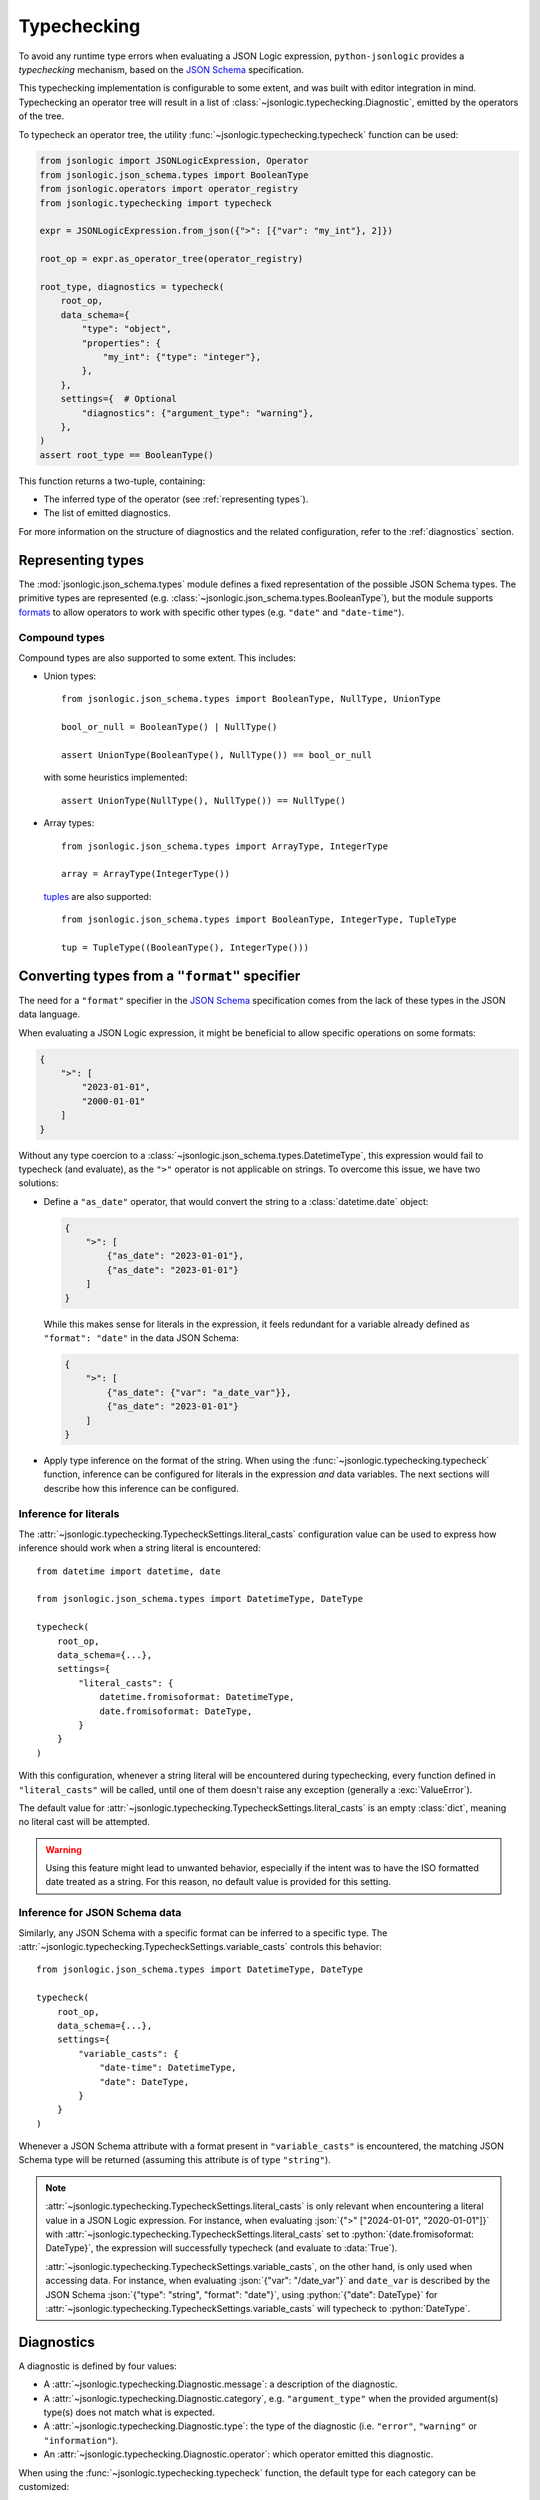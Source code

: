 Typechecking
============

To avoid any runtime type errors when evaluating a JSON Logic expression,
``python-jsonlogic`` provides a *typechecking* mechanism, based on the `JSON Schema`_
specification.

This typechecking implementation is configurable to some extent, and was built
with editor integration in mind. Typechecking an operator tree will result in a list
of :class:`~jsonlogic.typechecking.Diagnostic`, emitted by the operators of the tree.

To typecheck an operator tree, the utility :func:`~jsonlogic.typechecking.typecheck` function
can be used:

.. code-block:: python

    from jsonlogic import JSONLogicExpression, Operator
    from jsonlogic.json_schema.types import BooleanType
    from jsonlogic.operators import operator_registry
    from jsonlogic.typechecking import typecheck

    expr = JSONLogicExpression.from_json({">": [{"var": "my_int"}, 2]})

    root_op = expr.as_operator_tree(operator_registry)

    root_type, diagnostics = typecheck(
        root_op,
        data_schema={
            "type": "object",
            "properties": {
                "my_int": {"type": "integer"},
            },
        },
        settings={  # Optional
            "diagnostics": {"argument_type": "warning"},
        },
    )
    assert root_type == BooleanType()

This function returns a two-tuple, containing:

- The inferred type of the operator (see :ref:`representing types`).
- The list of emitted diagnostics.

For more information on the structure of diagnostics and the related configuration,
refer to the :ref:`diagnostics` section.

.. _representing types:

Representing types
------------------

The :mod:`jsonlogic.json_schema.types` module defines a fixed representation of the possible
JSON Schema types. The primitive types are represented (e.g. :class:`~jsonlogic.json_schema.types.BooleanType`),
but the module supports `formats <https://json-schema.org/understanding-json-schema/reference/string#format>`_
to allow operators to work with specific other types (e.g. ``"date"`` and ``"date-time"``).

Compound types
^^^^^^^^^^^^^^

Compound types are also supported to some extent. This includes:

- Union types::

    from jsonlogic.json_schema.types import BooleanType, NullType, UnionType

    bool_or_null = BooleanType() | NullType()

    assert UnionType(BooleanType(), NullType()) == bool_or_null

  with some heuristics implemented::

      assert UnionType(NullType(), NullType()) == NullType()

- Array types::

    from jsonlogic.json_schema.types import ArrayType, IntegerType

    array = ArrayType(IntegerType())

  `tuples <https://json-schema.org/understanding-json-schema/reference/array#tupleValidation>`_ are also supported::

      from jsonlogic.json_schema.types import BooleanType, IntegerType, TupleType

      tup = TupleType((BooleanType(), IntegerType()))

.. _converting types specifier:

Converting types from a ``"format"`` specifier
----------------------------------------------

The need for a ``"format"`` specifier in the `JSON Schema`_ specification comes
from the lack of these types in the JSON data language.

When evaluating a JSON Logic expression, it might be beneficial to allow specific
operations on some formats:

.. code-block:: json

    {
        ">": [
            "2023-01-01",
            "2000-01-01"
        ]
    }

Without any type coercion to a :class:`~jsonlogic.json_schema.types.DatetimeType`,
this expression would fail to typecheck (and evaluate), as the ``">"`` operator
is not applicable on strings. To overcome this issue, we have two solutions:

- Define a ``"as_date"`` operator, that would convert the string to a :class:`datetime.date`
  object:

  .. code-block:: json

    {
        ">": [
            {"as_date": "2023-01-01"},
            {"as_date": "2023-01-01"}
        ]
    }

  While this makes sense for literals in the expression, it feels redundant for a variable
  already defined as ``"format": "date"`` in the data JSON Schema:

  .. code-block:: json

    {
        ">": [
            {"as_date": {"var": "a_date_var"}},
            {"as_date": "2023-01-01"}
        ]
    }

- Apply type inference on the format of the string. When using the
  :func:`~jsonlogic.typechecking.typecheck` function, inference can be configured
  for literals in the expression *and* data variables. The next sections will
  describe how this inference can be configured.


Inference for literals
^^^^^^^^^^^^^^^^^^^^^^

The :attr:`~jsonlogic.typechecking.TypecheckSettings.literal_casts` configuration value
can be used to express how inference should work when a string literal is encountered::

    from datetime import datetime, date

    from jsonlogic.json_schema.types import DatetimeType, DateType

    typecheck(
        root_op,
        data_schema={...},
        settings={
            "literal_casts": {
                datetime.fromisoformat: DatetimeType,
                date.fromisoformat: DateType,
            }
        }
    )

With this configuration, whenever a string literal will be encountered during typechecking,
every function defined in ``"literal_casts"`` will be called, until one of them doesn't raise
any exception (generally a :exc:`ValueError`).

The default value for :attr:`~jsonlogic.typechecking.TypecheckSettings.literal_casts` is an empty
:class:`dict`, meaning no literal cast will be attempted.

.. warning::

    Using this feature might lead to unwanted behavior, especially if the intent
    was to have the ISO formatted date treated as a string. For this reason, no
    default value is provided for this setting.

Inference for JSON Schema data
^^^^^^^^^^^^^^^^^^^^^^^^^^^^^^

Similarly, any JSON Schema with a specific format can be inferred to a specific type.
The :attr:`~jsonlogic.typechecking.TypecheckSettings.variable_casts` controls this behavior::

    from jsonlogic.json_schema.types import DatetimeType, DateType

    typecheck(
        root_op,
        data_schema={...},
        settings={
            "variable_casts": {
                "date-time": DatetimeType,
                "date": DateType,
            }
        }
    )

Whenever a JSON Schema attribute with a format present in ``"variable_casts"`` is encountered,
the matching JSON Schema type will be returned (assuming this attribute is of type ``"string"``).

.. note::

    :attr:`~jsonlogic.typechecking.TypecheckSettings.literal_casts` is only relevant when
    encountering a literal value in a JSON Logic expression. For instance, when evaluating
    :json:`{">" ["2024-01-01", "2020-01-01"]}` with :attr:`~jsonlogic.typechecking.TypecheckSettings.literal_casts`
    set to :python:`{date.fromisoformat: DateType}`, the expression will successfully typecheck
    (and evaluate to :data:`True`).

    :attr:`~jsonlogic.typechecking.TypecheckSettings.variable_casts`, on the other hand, is only
    used when accessing data. For instance, when evaluating :json:`{"var": "/date_var"}` and
    ``date_var`` is described by the JSON Schema :json:`{"type": "string", "format": "date"}`,
    using :python:`{"date": DateType}` for :attr:`~jsonlogic.typechecking.TypecheckSettings.variable_casts`
    will typecheck to :python:`DateType`.

.. _diagnostics:

Diagnostics
-----------

A diagnostic is defined by four values:

- A :attr:`~jsonlogic.typechecking.Diagnostic.message`: a description of the diagnostic.
- A :attr:`~jsonlogic.typechecking.Diagnostic.category`, e.g. ``"argument_type"``
  when the provided argument(s) type(s) does not match what is expected.
- A :attr:`~jsonlogic.typechecking.Diagnostic.type`: the type of the diagnostic (i.e.
  ``"error"``, ``"warning"`` or ``"information"``).
- An :attr:`~jsonlogic.typechecking.Diagnostic.operator`: which operator emitted
  this diagnostic.

When using the :func:`~jsonlogic.typechecking.typecheck` function, the default
type for each category can be customized::

    typecheck(
        root_op,
        data_schema={...},
        settings={
            "diagnostics": {
                "argument_type": "warning",
                "not_comparable": None,
            }
        }
    )

.. _`JSON Schema`: https://json-schema.org/
